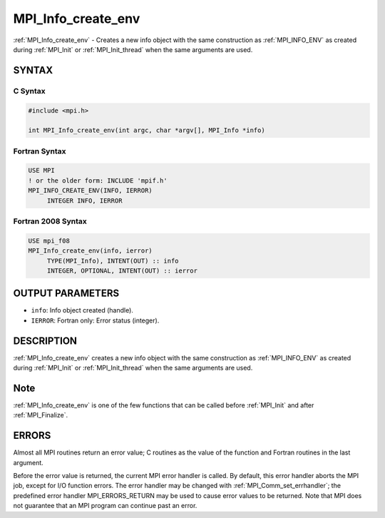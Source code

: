 .. _mpi_info_create_env:


MPI_Info_create_env
===================

.. include_body

:ref:`MPI_Info_create_env` - Creates a new info object with the same construction as :ref:`MPI_INFO_ENV` as created during :ref:`MPI_Init`  or :ref:`MPI_Init_thread` when the same arguments
are used.


SYNTAX
------


C Syntax
^^^^^^^^

.. code-block:: c

   #include <mpi.h>

   int MPI_Info_create_env(int argc, char *argv[], MPI_Info *info)


Fortran Syntax
^^^^^^^^^^^^^^

.. code-block:: fortran

   USE MPI
   ! or the older form: INCLUDE 'mpif.h'
   MPI_INFO_CREATE_ENV(INFO, IERROR)
   	INTEGER	INFO, IERROR


Fortran 2008 Syntax
^^^^^^^^^^^^^^^^^^^

.. code-block:: fortran

   USE mpi_f08
   MPI_Info_create_env(info, ierror)
   	TYPE(MPI_Info), INTENT(OUT) :: info
   	INTEGER, OPTIONAL, INTENT(OUT) :: ierror


OUTPUT PARAMETERS
-----------------
* ``info``: Info object created (handle).
* ``IERROR``: Fortran only: Error status (integer).

DESCRIPTION
-----------

:ref:`MPI_Info_create_env` creates a new info object with the same construction as :ref:`MPI_INFO_ENV` as created during :ref:`MPI_Init` or :ref:`MPI_Init_thread` when the same arguments are used.

Note
----

:ref:`MPI_Info_create_env` is one of the few functions that can be called
before :ref:`MPI_Init` and after :ref:`MPI_Finalize`.

ERRORS
------

Almost all MPI routines return an error value; C routines as the value
of the function and Fortran routines in the last argument.

Before the error value is returned, the current MPI error handler is
called. By default, this error handler aborts the MPI job, except for
I/O function errors. The error handler may be changed with
:ref:`MPI_Comm_set_errhandler`; the predefined error handler MPI_ERRORS_RETURN
may be used to cause error values to be returned. Note that MPI does not
guarantee that an MPI program can continue past an error.


.. seealso::
   :ref:`MPI_Info_delete` :ref:`MPI_Info_dup` :ref:`MPI_Info_free` :ref:`MPI_Info_get` :ref:`MPI_Info_set`
